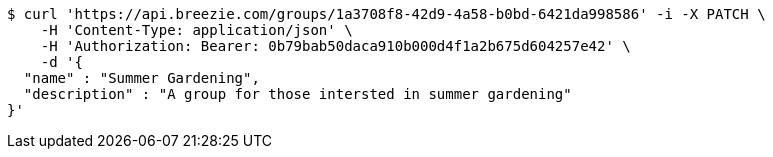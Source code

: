 [source,bash]
----
$ curl 'https://api.breezie.com/groups/1a3708f8-42d9-4a58-b0bd-6421da998586' -i -X PATCH \
    -H 'Content-Type: application/json' \
    -H 'Authorization: Bearer: 0b79bab50daca910b000d4f1a2b675d604257e42' \
    -d '{
  "name" : "Summer Gardening",
  "description" : "A group for those intersted in summer gardening"
}'
----